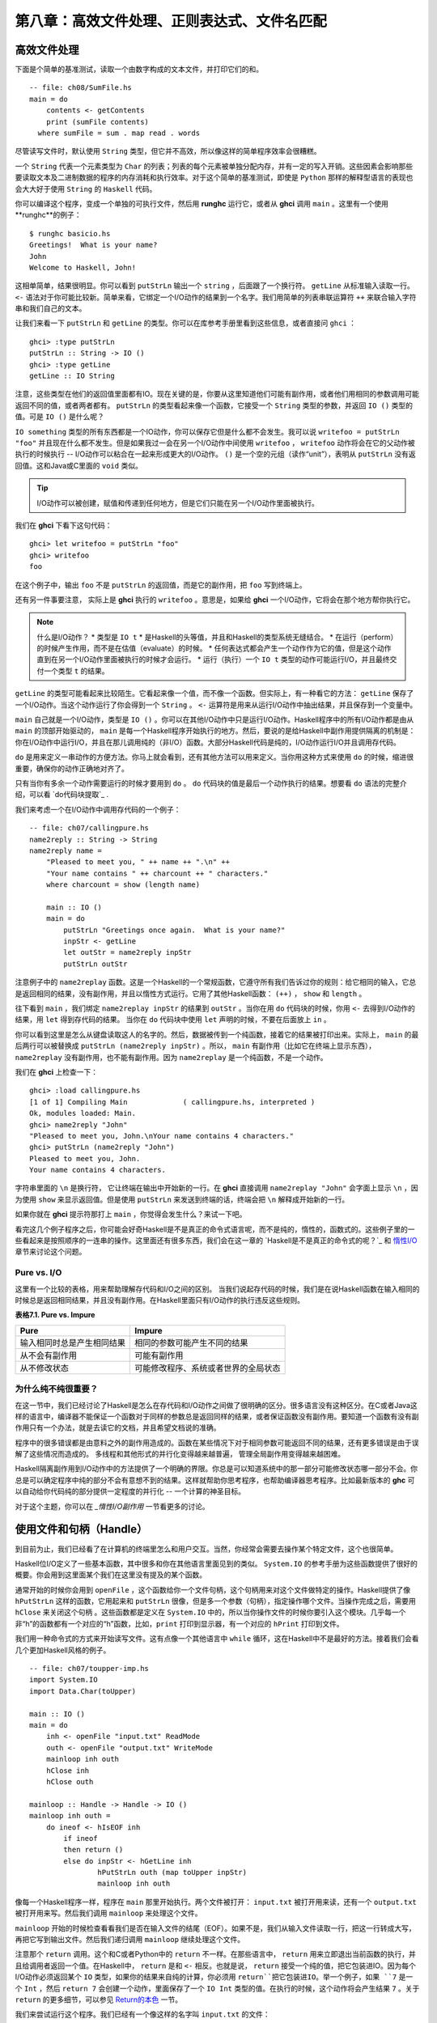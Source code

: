 第八章：高效文件处理、正则表达式、文件名匹配
===========

高效文件处理
--------------

下面是个简单的基准测试，读取一个由数字构成的文本文件，并打印它们的和。

::

    -- file: ch08/SumFile.hs
    main = do
        contents <- getContents
        print (sumFile contents)
      where sumFile = sum . map read . words



尽管读写文件时，默认使用 ``String`` 类型，但它并不高效，所以像这样的简单程序效率会很糟糕。

一个 ``String`` 代表一个元素类型为 ``Char`` 的列表；列表的每个元素被单独分配内存，并有一定的写入开销。这些因素会影响那些要读取文本及二进制数据的程序的内存消耗和执行效率。对于这个简单的基准测试，即使是 ``Python`` 那样的解释型语言的表现也会大大好于使用 ``String`` 的 ``Haskell`` 代码。

你可以编译这个程序，变成一个单独的可执行文件，然后用 **runghc** 运行它，或者从 **ghci** 调用 ``main`` 。这里有一个使用**runghc**的例子：

::

   $ runghc basicio.hs
   Greetings!  What is your name?
   John
   Welcome to Haskell, John!

这相单简单，结果很明显。你可以看到 ``putStrLn`` 输出一个 ``string`` ，后面跟了一个换行符。 ``getLine`` 从标准输入读取一行。 ``<-`` 语法对于你可能比较新。简单来看，它绑定一个I/O动作的结果到一个名字。我们用简单的列表串联运算符 ``++`` 来联合输入字符串和我们自己的文本。

让我们来看一下 ``putStrLn`` 和 ``getLine`` 的类型。你可以在库参考手册里看到这些信息，或者直接问 ``ghci`` ：

::

   ghci> :type putStrLn
   putStrLn :: String -> IO ()
   ghci> :type getLine
   getLine :: IO String

注意，这些类型在他们的返回值里面都有IO。现在关键的是，你要从这里知道他们可能有副作用，或者他们用相同的参数调用可能返回不同的值，或者两者都有。 ``putStrLn`` 的类型看起来像一个函数，它接受一个 ``String`` 类型的参数，并返回 ``IO ()`` 类型的值。可是 ``IO ()`` 是什么呢？

``IO something`` 类型的所有东西都是一个IO动作，你可以保存它但是什么都不会发生。我可以说 ``writefoo = putStrLn "foo"`` 并且现在什么都不发生。但是如果我过一会在另一个I/O动作中间使用 ``writefoo`` ， ``writefoo`` 动作将会在它的父动作被执行的时候执行 -- I/O动作可以粘合在一起来形成更大的I/O动作。 ``()`` 是一个空的元组（读作“unit”），表明从 ``putStrLn`` 没有返回值。这和Java或C里面的 ``void`` 类似。

.. tip::
   I/O动作可以被创建，赋值和传递到任何地方，但是它们只能在另一个I/O动作里面被执行。

我们在 **ghci** 下看下这句代码：

::

   ghci> let writefoo = putStrLn "foo"
   ghci> writefoo
   foo

在这个例子中，输出 ``foo`` 不是 ``putStrLn`` 的返回值，而是它的副作用，把 ``foo`` 写到终端上。

还有另一件事要注意， 实际上是 **ghci** 执行的 ``writefoo`` 。意思是，如果给 **ghci** 一个I/O动作，它将会在那个地方帮你执行它。

.. note::
   什么是I/O动作？
   * 类型是 ``IO t``
   * 是Haskell的头等值，并且和Haskell的类型系统无缝结合。
   * 在运行（perform）的时候产生作用，而不是在估值（evaluate）的时候。
   * 任何表达式都会产生一个动作作为它的值，但是这个动作直到在另一个I/O动作里面被执行的时候才会运行。
   * 运行（执行）一个 ``IO t`` 类型的动作可能运行I/O，并且最终交付一个类型 ``t`` 的结果。


``getLine`` 的类型可能看起来比较陌生。它看起来像一个值，而不像一个函数。但实际上，有一种看它的方法： ``getLine`` 保存了一个I/O动作。当这个动作运行了你会得到一个 ``String`` 。 ``<-`` 运算符是用来从运行I/O动作中抽出结果，并且保存到一个变量中。

``main`` 自己就是一个I/O动作，类型是 ``IO ()`` 。你可以在其他I/O动作中只是运行I/O动作。Haskell程序中的所有I/O动作都是由从 ``main`` 的顶部开始驱动的， ``main`` 是每一个Haskell程序开始执行的地方。然后，要说的是给Haskell中副作用提供隔离的机制是：你在I/O动作中运行I/O，并且在那儿调用纯的（非I/O）函数。大部分Haskell代码是纯的，I/O动作运行I/O并且调用存代码。

``do`` 是用来定义一串动作的方便方法。你马上就会看到，还有其他方法可以用来定义。当你用这种方式来使用 ``do`` 的时候，缩进很重要，确保你的动作正确地对齐了。

只有当你有多余一个动作需要运行的时候才要用到 ``do`` 。 ``do`` 代码块的值是最后一个动作执行的结果。想要看 ``do`` 语法的完整介绍，可以看 `do代码块提取`_ .

我们来考虑一个在I/O动作中调用存代码的一个例子：

::

   -- file: ch07/callingpure.hs
   name2reply :: String -> String
   name2reply name =
       "Pleased to meet you, " ++ name ++ ".\n" ++
       "Your name contains " ++ charcount ++ " characters."
       where charcount = show (length name)

       main :: IO ()
       main = do
           putStrLn "Greetings once again.  What is your name?"
           inpStr <- getLine
           let outStr = name2reply inpStr
           putStrLn outStr

注意例子中的 ``name2replay`` 函数。这是一个Haskell的一个常规函数，它遵守所有我们告诉过你的规则：给它相同的输入，它总是返回相同的结果，没有副作用，并且以惰性方式运行。它用了其他Haskell函数： ``(++)`` ， ``show`` 和 ``length`` 。

往下看到 ``main`` ，我们绑定 ``name2replay inpStr`` 的结果到 ``outStr`` 。当你在用 ``do`` 代码块的时候，你用 ``<-`` 去得到I/O动作的结果，用 ``let`` 得到存代码的结果。 当你在 ``do`` 代码块中使用 ``let`` 声明的时候，不要在后面放上 ``in`` 。

你可以看到这里是怎么从键盘读取这人的名字的。然后，数据被传到一个纯函数，接着它的结果被打印出来。实际上， ``main`` 的最后两行可以被替换成 ``putStrLn (name2reply inpStr)`` 。所以， ``main`` 有副作用（比如它在终端上显示东西）， ``name2replay`` 没有副作用，也不能有副作用。因为 ``name2replay`` 是一个纯函数，不是一个动作。

我们在 **ghci** 上检查一下：

::

   ghci> :load callingpure.hs
   [1 of 1] Compiling Main             ( callingpure.hs, interpreted )
   Ok, modules loaded: Main.
   ghci> name2reply "John"
   "Pleased to meet you, John.\nYour name contains 4 characters."
   ghci> putStrLn (name2reply "John")
   Pleased to meet you, John.
   Your name contains 4 characters.

字符串里面的 ``\n`` 是换行符， 它让终端在输出中开始新的一行。在 **ghci** 直接调用 ``name2replay "John"`` 会字面上显示 ``\n`` ，因为使用 ``show`` 来显示返回值。但是使用 ``putStrLn`` 来发送到终端的话，终端会把 ``\n`` 解释成开始新的一行。

如果你就在 **ghci** 提示符那打上 ``main`` ，你觉得会发生什么？来试一下吧。

看完这几个例子程序之后，你可能会好奇Haskell是不是真正的命令式语言呢，而不是纯的，惰性的，函数式的。这些例子里的一些看起来是按照顺序的一连串的操作。这里面还有很多东西，我们会在这一章的 `Haskell是不是真正的命令式的呢？`_ 和 `惰性I/O`_ 章节来讨论这个问题。


Pure vs. I/O
^^^^^^^^^^^^^

这里有一个比较的表格，用来帮助理解存代码和I/O之间的区别。 当我们说起存代码的时候，我们是在说Haskell函数在输入相同的时候总是返回相同结果，并且没有副作用。在Haskell里面只有I/O动作的执行违反这些规则。

**表格7.1. Pure vs. Impure**

===========================  ===============================
Pure                         Impure
===========================  ===============================
输入相同时总是产生相同结果   相同的参数可能产生不同的结果
从不会有副作用               可能有副作用
从不修改状态                 可能修改程序、系统或者世界的全局状态
===========================  ===============================


为什么纯不纯很重要？
^^^^^^^^^^^^^^^^^^^^^^

在这一节中，我们已经讨论了Haskell是怎么在存代码和I/O动作之间做了很明确的区分。很多语言没有这种区分。在C或者Java这样的语言中，编译器不能保证一个函数对于同样的参数总是返回同样的结果，或者保证函数没有副作用。要知道一个函数有没有副作用只有一个办法，就是去读它的文档，并且希望文档说的准确。

程序中的很多错误都是由意料之外的副作用造成的。函数在某些情况下对于相同参数可能返回不同的结果，还有更多错误是由于误解了这些情况而造成的。 多线程和其他形式的并行化变得越来越普遍， 管理全局副作用变得越来越困难。

Haskell隔离副作用到I/O动作中的方法提供了一个明确的界限。你总是可以知道系统中的那一部分可能修改状态哪一部分不会。你总是可以确定程序中纯的部分不会有意想不到的结果。这样就帮助你思考程序，也帮助编译器思考程序。比如最新版本的 **ghc** 可以自动给你代码纯的部分提供一定程度的并行化 -- 一个计算的神圣目标。

对于这个主题，你可以在 `_惰性I/O副作用` 一节看更多的讨论。


使用文件和句柄（Handle）
--------------------------

到目前为止，我们已经看了在计算机的终端里怎么和用户交互。当然，你经常会需要去操作某个特定文件，这个也很简单。

Haskell位I/O定义了一些基本函数，其中很多和你在其他语言里面见到的类似。 ``System.IO`` 的参考手册为这些函数提供了很好的概要。你会用到这里面某个我们在这里没有提及的某个函数。

通常开始的时候你会用到 ``openFile`` ，这个函数给你一个文件句柄，这个句柄用来对这个文件做特定的操作。Haskell提供了像 ``hPutStrLn`` 这样的函数，它用起来和 ``putStrLn`` 很像，但是多一个参数（句柄），指定操作哪个文件。当操作完成之后，需要用 ``hClose`` 来关闭这个句柄  。这些函数都是定义在 ``System.IO`` 中的，所以当你操作文件的时候你要引入这个模块。几乎每一个非“h”的函数都有一个对应的“h”函数，比如，``print`` 打印到显示器，有一个对应的 ``hPrint`` 打印到文件。

我们用一种命令式的方式来开始读写文件。这有点像一个其他语言中 ``while`` 循环，这在Haskell中不是最好的方法。接着我们会看几个更加Haskell风格的例子。

::

   -- file: ch07/toupper-imp.hs
   import System.IO
   import Data.Char(toUpper)

   main :: IO ()
   main = do
       inh <- openFile "input.txt" ReadMode
       outh <- openFile "output.txt" WriteMode
       mainloop inh outh
       hClose inh
       hClose outh

   mainloop :: Handle -> Handle -> IO ()
   mainloop inh outh =
       do ineof <- hIsEOF inh
           if ineof
           then return ()
           else do inpStr <- hGetLine inh
                   hPutStrLn outh (map toUpper inpStr)
                   mainloop inh outh

像每一个Haskell程序一样，程序在 ``main`` 那里开始执行。两个文件被打开： ``input.txt`` 被打开用来读，还有一个 ``output.txt`` 被打开用来写。然后我们调用 ``mainloop`` 来处理这个文件。

``mainloop`` 开始的时候检查看看我们是否在输入文件的结尾（EOF）。如果不是，我们从输入文件读取一行，把这一行转成大写，再把它写到输出文件。然后我们递归调用 ``mainloop`` 继续处理这个文件。

注意那个 ``return`` 调用。这个和C或者Python中的 ``return`` 不一样。在那些语言中， ``return`` 用来立即退出当前函数的执行，并且给调用者返回一个值。在Haskell中， ``return`` 是和 ``<-`` 相反。也就是说， ``return`` 接受一个纯的值，把它包装进IO。因为每个I/O动作必须返回某个 ``IO``  类型，如果你的结果来自纯的计算，你必须用 ``return``把它包装进IO。举一个例子，如果 ``7`` 是一个 ``Int`` ，然后 ``return 7`` 会创建一个动作，里面保存了一个 ``IO Int`` 类型的值。在执行的时候，这个动作将会产生结果 ``7`` 。关于 ``return`` 的更多细节，可以参见 `Return的本色`_ 一节。

我们来尝试运行这个程序。我们已经有一个像这样的名字叫 ``input.txt`` 的文件：

::

   This is ch08/input.txt

   Test Input
   I like Haskell
   Haskell is great
   I/O is fun

   123456789

现在，你可以执行 ``runghc toupper-imp.hs``，你会在你的目录里找到 ``output.txt`` 。它看起来应该是这样：

::

   THIS IS CH08/INPUT.TXT

   TEST INPUT
   I LIKE HASKELL
   HASKELL IS GREAT
   I/O IS FUN

   123456789


关于 openFile 的更多信息
^^^^^^^^^^^^^^^^^^^^^^^^^^^^^^^^

我们用 **ghci** 来检查 ``openFifle`` 的类型：

::

   ghci> :module System.IO
   ghci> :type openFile
   openFile :: FilePath -> IOMode -> IO Handle

``FilePath`` 就是 ``String`` 的另一个名字。它在I/O函数的类型中使用，用来阐明那个参数是用来表示文件名的，而不是其他通常的数据。

``IOMode`` 指定文件是怎么被管理的， ``IOMode`` 的可能值在表格7.2中列出来了。

**表格7.2. IOMode 可能值**

============= ========== ============ ================= ==================================
IOMode        可读        可写          开始位置            备注
============= ========== ============ ================= ==================================
ReadMode       是          否           文件开头           文件必须存在
WriteMode      否          是           文件开头           如果存在，文件会被截断（完全清空）
ReadWriteMode  是          是           文件开头           如果不存在会新建文件，如果存在不会损害原来的数据
AppendMode     否          是           文件结尾           如果不存在会新建文件，如果存在不会损害原来的数据
============= ========== ============ ================= ==================================

我们在这一章里大多数是操作文本文件，二进制文件同样可以在Haskell里使用。如果你在操作一个二进制文件，你要用 ``openBinaryFile`` 替代 ``openFile`` 。你当做二进制文件打开，而不是当做文本文件打开的话，像Windows这样的操作系统会用不同的方式来处理文件。在Linux这类操作系统中， ``openFile`` 和 ``openBinaryFile`` 执行相同的操作。不过为了移植性，当你处理二进制数据的时候总是用 ``openBinaryFile`` 还是明智的。


关闭句柄
^^^^^^^^^^^^^^^

你已经看到 ``hClose`` 用来关闭文件句柄 。我们花点时间思考下为什么这个很重要。

就和你将在 `缓冲区（Buffering）`_ 一节看到的一样，Haskell为文件维护内部缓冲区，这提供了一个重要的性能提升。然而，也就是说，直到你在一个打开来写的文件上调用 ``hClose`` ，你的数据不会被清理出操作系统。

确保 ``hClose`` 的另一个理由是，打开的文件会占用系统资源。如果你的程序运行很长一段时间，并且打开了很多文件，但是没有关闭他们，你的程序很有可能因为资源耗尽而崩溃。所有这些Haskell和其他语言没有什么不同。

当一个程序退出的时候，Haskell通常会小心地关闭所以还打开着的文件。然而在一些情况下Haskell可能不会帮你做这些。所以再一次强调，最好任何时候由你负责调用 ``hClose`` 。

Haskell给你提供了一些工具，不管出现什么错误，用来简单地确保这些工作。你可以阅读在 `扩展例子：函数式I/O和临时文件`_ 一节的 ``finally`` 和 `获取-使用-回收 周期`_ 一节的 ``bracket`` 。


Seek and Tell
^^^^^^^^^^^^^^^^^
当从一个对应硬盘上某个文件句柄上读写的时候，操作系统维护了一个当前硬盘位置的内部记录。每次你做另一次读的时候，操作系统返回下一个从当前位置开始的数据块，并且增加这个位置，反应出你正在读的数据。

你可以用 ``hTell`` 来找出你文件中的当前位置。当文件刚新建的时候，文件是空的，这个位置为0。在你写入5个字节之后，位置会变成5，诸如此类。 ``hTell`` 接受一个 ``Handle`` 并返回一个带有位置的 ``IO Integer`` 。

``hTell`` 的伙伴是 ``hSeek`` 。 ``hSeek`` 让你可以改变文件位置，它有3个参数：一个 ``Handle`` ， 一个 ``seekMode`` ，还有一个位置。

``SeekMode`` 可以是三个不同值中的一个，这个值指定怎么去解析这个给的位置。 ``AbsoluteSeek`` 表示这个位置是在文件中的精确位置，这个和 ``hTell`` 给你的是同样的信息。 ``RelativeSeek`` 表示从当前位置开始寻找，一个正数要求在文件中向前推进，一个负数要求向后倒退。最后， ``SeekFromEnd`` 会寻找文件结尾之前特定数目的字节。 ``hSeek handle SeekFromEnd 0`` 把你带到文件结尾。举一个 ``hSeek`` 的例子，参考 `扩展例子：函数式I/O和临时文件`_ 一节。

不是所有句柄都是可以定位的。一个句柄通常对应于一个文件，但是它也可以对应其他东西，比如网络连接，磁带机或者终端。你可以用 ``hIsSeekable`` 去看给定的句柄是不是可定位的。


标准输入，输出和错误
^^^^^^^^^^^^^^^^^^^^
先前我们指出对于每一个非“h”函数通常有一个对应的“h”函数用在句柄上的。实际上，非“h”的函数就是他们的“h”函数的一个快捷方式。

在 ``System.IO`` 里有3个预定义的句柄，这些句柄总是可用的。他们是 ``stdin`` ，对应标准输入； ``stdout`` ，对应标准输出；和 ``stderr`` 对应标准错误。标准输入一般对应键盘，标准输出对应显示器，标准错误一般输出到显示器。

像 ``getLine`` 的这些函数可以简单地这样定义：

::

   getLine = hGetLine stdin
   putStrLn = hPutStrLn stdout
   print = hPrint stdout

.. tip::
   我们这里使用了局部应用。如果不明白，可以参考 `局部函数应用和柯里化`_

之前我们告诉你这3个标准文件句柄一般对应什么。那是因为一些操作系统可以让你重定向这个文件句柄到不同的地方-文件，设备，甚至是其他程序。这个功能在POSIX（Linux，BSD，Mac）操作系统Shell编程中广泛使用，在Windows中也能使用。

使用标准输入输出经常是很有用的，这让你和终端前的用户交互。它也能让你操作输入输出文件，或者甚至让你的代码和其他程序组合在一起。

举一个例子，我们可以像这样在前面提供标准输入给 ``callingpure.hs`` ：

::

   $ echo John|runghc callingpure.hs
   Greetings once again.  What is your name?
   Pleased to meet you, John.
   Your name contains 4 characters.

当 ``callingpure.hs`` 运行的时候，它不用等待键盘的输入，而是从 ``echo`` 程序接收 ``John`` 。注意输出也没有把 ``John`` 这个词放在一个分开的行，这和用键盘运行程序一样。终端一般回显所有你输入的东西给你，但这是一个技术上的输入，不会包含在输出流中。


删除和重命名文件
^^^^^^^^^^^^^^^^^^^

这一章到目前为止，我们已经讨论了文件的内容。现在让我们说一点文件自己的东西。
``System.Directory`` 提供了两个你可能觉得有用的函数。 ``removeFile`` 接受一个参数，一个文件名，然后删除那个文件。 ``renameFile`` 接受两个文件名：第一个是老的文件名，第二个是新的文件名。如果新的文件名在另外一个目录中，你也可以把它想象成移动文件。在调用 ``renameFile`` 之前老的文件必须存在。如果新的文件已经存在了，它在重命名之前会被删除掉。

像很多其他接受文件名的函数一样，如果老的文件名不存在， ``renameFile`` 会引发一个异常。更多关于异常处理的信息你可以在 `第十九章，错误处理`_ 中找到。

在 ``System.Directory`` 中有很多其他函数，用来创建和删除目录，查找目录中文件列表，和测试文件是否存在。它们在 `目录和文件信息`_ 一节中讨论。


临时文件
^^^^^^^^^^^^^^^

程序员频繁需要用到临时文件。临时文件可能用来存储大量需要计算的数据，其他程序要使用的数据，或者很多其他的用法。

当你想一个办法来手动打开同名的多个文件，安全地做到这一点的细节在各个平台上都不相同。Haskell提供了一个方便的函数叫做 ``openTempFile`` （还有一个对应的 ``openBinaryTempFile`` ）来为你处理这个难点。

``openTempFile`` 接受两个参数：创建文件所在的目录，和一个命名文件的“模板”。这个目录可以简单是“.”，表示当前目录。或者你可以用 ``System.Directory.getTemporaryDirectory`` 去找指定机器上存放临时文件最好的地方。这个模板用做文件名的基础，它会添加一些随机的字符来保证文件名是唯一的，从实际上保证被操作的文件具有独一无二的文件名。

``openTempFile`` 返回类型是 ``IO (FilePath, Handle)`` 。元组的第一部分是创建的文件的名字，第二部分是用 ``ReadWriteMode`` 打开那个文件的一个句柄 。当你处理完这个文件，你要 ``hClose`` 它并且调用 ``removeFile`` 删除它。看下面的例子中一个样本函数的使用。


扩展例子：函数式I/O和临时文件
-----------------------------------

这里有一个大一点的例子，它把很多这一章的还有前面几章的概念放在一起，还包含了一些没有介绍过的概念。看一下这个程序，看你是否能知道它是干什么的，是怎么做的。

::

   -- file: ch07/tempfile.hs
   import System.IO
   import System.Directory(getTemporaryDirectory, removeFile)
   import System.IO.Error(catch)
   import Control.Exception(finally)

   -- The main entry point.  Work with a temp file in myAction.
   main :: IO ()
   main = withTempFile "mytemp.txt" myAction

   {- The guts of the program.  Called with the path and handle of a temporary
   file.  When this function exits, that file will be closed and deleted
   because myAction was called from withTempFile. -}
   myAction :: FilePath -> Handle -> IO ()
   myAction tempname temph =
       do -- Start by displaying a greeting on the terminal
           putStrLn "Welcome to tempfile.hs"
           putStrLn $ "I have a temporary file at " ++ tempname

           -- Let's see what the initial position is
           pos <- hTell temph
           putStrLn $ "My initial position is " ++ show pos

           -- Now, write some data to the temporary file
           let tempdata = show [1..10]
           putStrLn $ "Writing one line containing " ++
               show (length tempdata) ++ " bytes: " ++
                  tempdata
           hPutStrLn temph tempdata

           -- Get our new position.  This doesn't actually modify pos
           -- in memory, but makes the name "pos" correspond to a different
           -- value for the remainder of the "do" block.
           pos <- hTell temph
           putStrLn $ "After writing, my new position is " ++ show pos

           -- Seek to the beginning of the file and display it
           putStrLn $ "The file content is: "
           hSeek temph AbsoluteSeek 0

           -- hGetContents performs a lazy read of the entire file
           c <- hGetContents temph

           -- Copy the file byte-for-byte to stdout, followed by \n
           putStrLn c

           -- Let's also display it as a Haskell literal
           putStrLn $ "Which could be expressed as this Haskell literal:"
           print c

   {- This function takes two parameters: a filename pattern and another
   function.  It will create a temporary file, and pass the name and Handle
   of that file to the given function.

   The temporary file is created with openTempFile.  The directory is the one
   indicated by getTemporaryDirectory, or, if the system has no notion of
   a temporary directory, "." is used.  The given pattern is passed to
   openTempFile.

   After the given function terminates, even if it terminates due to an
   exception, the Handle is closed and the file is deleted. -}
   withTempFile :: String -> (FilePath -> Handle -> IO a) -> IO a
   withTempFile pattern func =
       do -- The library ref says that getTemporaryDirectory may raise on
          -- exception on systems that have no notion of a temporary directory.
          -- So, we run getTemporaryDirectory under catch.  catch takes
          -- two functions: one to run, and a different one to run if the
          -- first raised an exception.  If getTemporaryDirectory raised an
          -- exception, just use "." (the current working directory).
          tempdir <- catch (getTemporaryDirectory) (\_ -> return ".")
          (tempfile, temph) <- openTempFile tempdir pattern

          -- Call (func tempfile temph) to perform the action on the temporary
          -- file.  finally takes two actions.  The first is the action to run.
          -- The second is an action to run after the first, regardless of
          -- whether the first action raised an exception.  This way, we ensure
          -- the temporary file is always deleted.  The return value from finally
          -- is the first action's return value.
          finally (func tempfile temph)
                  (do hClose temph
                      removeFile tempfile)

让我们从结尾开始看这个程序。 ``writeTempFile`` 函数证明Haskell当I/O被引入的时候没有忘记它的函数式特性。这个函数接受一个 ``String`` 和另外一个函数，传给 ``withTempFile`` 的函数使用这个名字和一个临时文件的句柄调用。当函数退出时，这个临时文件被关闭和删除。所以甚至在处理I/O时，我们仍然可以发现为了方便传递函数作为参数的习惯。Lisp程序员可能看到我们的 ``withTempFile`` 函数有点类似Lisp的 ``with-open-file`` 函数。

为了让程序能够更好地处理错误，我们需要为它添加一些异常处理代码。你一般需要临时文件在处理完成之后被删除，就算有错误发生。所以我们要确保删除发生。关于异常处理的更多信息，请看 `第十九章：错误处理`_ 。

让我们回到这个程序的开头， ``main`` 被简单定义成 ``withTempFile "mytemp.txt" myAction`` 。然后, ``myAction`` 将会被调用，使用名字和这个临时文件的句柄作为参数。

``myAction`` 显示一些信息到终端，写一些数据到文件，寻找文件的开头，并且使用 ``hGetContents`` 把数据读取回来。然后把文件的内容按字节地，通过 ``print c`` 当做Haskell字面量显示出来。这和 ``putStrLn (show c)`` 一样。

我们看一下输出：

::

   $ runhaskell tempfile.hs
   Welcome to tempfile.hs
   I have a temporary file at /tmp/mytemp8572.txt
   My initial position is 0
   Writing one line containing 22 bytes: [1,2,3,4,5,6,7,8,9,10]
   After writing, my new position is 23
   The file content is:
   [1,2,3,4,5,6,7,8,9,10]

   Which could be expressed as this Haskell literal:
   "[1,2,3,4,5,6,7,8,9,10]\n"

每次你运行这个程序，你的临时文件的名字应该有点细微的差别，因为它包含了一个随机生成的部分。看一下这个输出，你可能会问一些问题？

1. 为什么写入一行22个字节之后你的位置是23？
2. 为什么文件内容显示之后有一个空行？
3. 为什么Haskell字面量显示的最后有一个 ``\n`` ？

你可能能猜到这三个问题的答案都是相关的。看看你能不能在一会内答出这些题。如果你需要帮助，这里有解释：

1. 是因为我们用 ``hPutStrLn`` 替代 ``hPutStr`` 来写这个数据。 ``hPutStrLn`` 总是在结束一行的时候在结尾处写上一个 ``\n`` ，而这个没有出现在 ``tempdata`` 。
2. 我们用 ``putStrLn c`` 来显示文件内容 ``c`` 。因为数据原来使用 ``hPutStrLn`` 来写的，``c`` 结尾处有一个换行符，并且 ``putStrLn`` 又添加了第二个换行符，结果就是多了一个空行。
3. 这个 ``\n`` 是来自原始的 ``hPutStrLn`` 的换行符。

最后一个注意事项，字节数目可能在一些操作系统上不一样。比如Windows，使用连个字节序列 ``\r\n`` 作为行结束标记，所以在Windows平台你可能会看到不同。


惰性I/O
-------------

这一章到目前为止，你已经看了一些相当传统的I/O例子。单独请求和处理每一行或者每一块数据。

Haskell还为你准备了另一种方法。因为Haskell是一种惰性语言，意思是任何给定的数据片只有在它的值必须要知道的情况下才会被计算。有一些新奇的方法来处理I/O。


hGetContents
^^^^^^^^^^^^^^^^^^^^

一种新奇的处理I/O的办法是 ``hGetContents`` 函数，这个函数类型是 ``Handle -> IO String`` 。这个返回的 ``String`` 表示 ``Handle`` 所给文件里的所有数据。

在一个严格求值（strictly-evaluated）的语言中，使用这样的函数不是一件好事情。读取一个2KB文件的所有内容可能没事，但是如果你尝试去读取一个500GB文件的所有内容，你很可能因为缺少内存去存储这些数据而崩溃。在这些语言中，传统上你会采用循环去处理文件的全部数据的机制。

但是 ``hGetContents`` 不一样。它返回的 ``String`` 是惰性估值的。在你调用 ``hGetContents`` 的时刻，实际上没有读任何东西。数据只从句柄读取， 作为处理的一个元素（字符）列表。 ``String`` 的元素一直都用不到，Haskell的垃圾收集器会自动释放那块内存。所有这些都是完全透明地发生的。因为函数的返回值是一个如假包换的纯 String ，所以它可以被传递给非 I/O 的纯代码。
让我们快速看一个例子。回到 `操作文件和句柄`_ 一节，你看到一个命令式的程序，它把整个文件内容转换成大写。它的命令式算法和你在其他语言看到的很类似。接下来展示的是一个利用了惰性求值实现的更简单的算法。

::

   -- file: ch07/toupper-lazy1.hs
   import System.IO
   import Data.Char(toUpper)

   main :: IO ()
   main = do
          inh <- openFile "input.txt" ReadMode
          outh <- openFile "output.txt" WriteMode
          inpStr <- hGetContents inh
          let result = processData inpStr
          hPutStr outh result
          hClose inh
          hClose outh

   processData :: String -> String
   processData = map toUpper

注意到 ``hGetContents`` 为我们处理所有的读取工作。看一下 ``processData`` ，它是一个纯函数，因为它没有副作用，并且每次调用的时候总是返回相同的结果。它不需要知道，也没办法告诉它，它的输入是惰性从文件读取的。不管是20个字符的字面量还是硬盘上500GB的数据它都可以很好的工作。

你可以用 **ghci** 验证一下：

::

   ghci> :load toupper-lazy1.hs
   [1 of 1] Compiling Main             ( toupper-lazy1.hs, interpreted )
   Ok, modules loaded: Main.
   ghci> processData "Hello, there!  How are you?"
   "HELLO, THERE!  HOW ARE YOU?"
   ghci> :type processData
   processData :: String -> String
   ghci> :type processData "Hello!"
   processData "Hello!" :: String

.. warning::

   如果我们尝试去抓住上面例子中的 ``inpStr`` ，在超过它被使用的地方（ ``processData`` 调用那），内存中将没有它了。这是因为编译器会强制保存 ``inpStr`` 的值在内存里，为了以后的使用。这里我们知道 ``inpStr`` 讲不会被重用，它一被使用完就会被释放内存。只要记住：最后一次使用后释放内存。

这个程序为了清楚地表明使用了存代码，显得有点啰嗦。这里有更加简洁的版本，新版本在下一个例子里：

::

   -- file: ch07/toupper-lazy2.hs
   import System.IO
   import Data.Char(toUpper)

   main = do
          inh <- openFile "input.txt" ReadMode
          outh <- openFile "output.txt" WriteMode
          inpStr <- hGetContents inh
          hPutStr outh (map toUpper inpStr)
          hClose inh
          hClose outh

你在使用 ``hGetContents`` 的时候不要求去使用输入文件的所有数据。任何时候Haskell系统能决定整个 ``hGgetContents`` 返回的字符串能否被垃圾收集掉，意思就是它不会再被使用，文件会自动被关闭。同样的原理适用于从文件读取的数据。当给定的数据片不会再被使用的任何时候，Haskell会释放它保存的那块内存。严格意义上来讲，我们在这个例子中根本不必要去调用 ``hClose`` 。但是，养成习惯去调用还是个好的实践。以后对程序的修改可能让 ``hClose`` 的调用变得重要。

.. warning::

   当使用 ``hGetContents`` 的时候，记住，就算你可能在剩下的程序里面不再显式引用句柄 ，你绝不能关闭句柄 ，直到在你结束对结果的使用后， 这点很重要。提早关闭会造成丢失文件数据的部分或全部。因为Haskell是惰性的，一般地可以假定，你只有在包含输入的计算被算出结果输出之后，你才能使用这个输入。


readFile和writeFile
^^^^^^^^^^^^^^^^^^^^^^^^^^^
Haskell程序员经常使用 ``hGetContents`` 作为一个过滤器。他们从一个文件读取，在数据上做一些事情，然后把结果写到其他地方。这很常见，有很多种快捷方式可以做。 ``readFile`` 和 ``writeFile`` 是把文件当做字符串处理的快捷方式。他们处理所有细节，包括打开文件，关闭文件，读取文件和写入文件。 ``readFile`` 在内部使用 ``hGetContents`` 。

你能猜到这些函数的Haskell类型吗？我们用 **ghci** 检查一下：

::

   ghci> :type readFile
   readFile :: FilePath -> IO String
   ghci> :type writeFile
   writeFile :: FilePath -> String -> IO ()

现在有一个例子程序使用了 ``readFile`` 和 ``writeFile`` ：

::

   -- file: ch07/toupper-lazy3.hs
   import Data.Char(toUpper)

   main = do
          inpStr <- readFile "input.txt"
          writeFile "output.txt" (map toUpper inpStr)

看一下，这个程序的内部只有两行。 ``readFile`` 返回一个惰性 ``String`` ，我们保存在 ``inpStr`` 。然后我们拿到它，处理它，然后把它传给 ``writeFile`` 函数去写入。

``readFile`` 和 ``writeFile`` 都不提供一个句柄给你操作，所以没有东西要去 ``hClose`` 。 ``readFile`` 在内部使用 ``hGetContents`` ，底下的句柄在返回的 ``String`` 被垃圾回收或者所有输入都被消费之后就会被关闭。 ``writeFile`` 会在供应给它的 ``String`` 全部被写入之后关闭它底下的句柄。


一言以蔽惰性输出
^^^^^^^^^^^^^^^^^^^^^^^

到现在为止，你应该理解了Haskell的惰性输入怎么工作的。但是在输入的时候惰性是怎么样的呢？

据你所知，Haskell中的所有东西都是在需要的时候才被求值的。因为像 ``writeFile`` 和 ``putStr`` 这样的函数写传递给它们的整个 ``String`` ， 所以这整个 ``String`` 必须被求值。所以保证 ``putStr`` 的参数会被完全求值。

但是输入的惰性是什么意思呢？ 在上面的例子中，对 ``putStr`` 或者 ``writeFile`` 的调用会强制一次性把整个输入字符串载入到内存中吗，直接全部写出？

答案是否定的。 ``putStr`` （以及所有类似的输出函数）在它变得可用时才写出数据。他们也不需要保存已经写的数据，所以只要程序中没有其他地方需要它，这块内存就可以立即释放。在某种意义上，你可以把这个在 ``readFile`` 和 ``writeFile`` 之间的 ``String`` 想成一个连接它们两个的管道。数据从一头进去，通过某种方式传递，然后从另外一头流出。

你可以自己验证这个，通过给 ``toupper-lazy3.hs`` 产生一个大的 ``input.txt`` 。处理它可能时间要花一点时间，但是在处理它的时候你应该能看到一个常量的并且低的内存使用。


interact
^^^^^^^^^^^^^^^^^^
你学习了 ``readFile`` 和 ``writeFile`` 处理读文件，做个转换，然后写到不同文件的普通情形。还有一个比他还普遍的情形：从标准输入读取，做一个转换，然后把结果写到标准输出。对于这种情形，有一个函数叫做 ``interact`` 。 ``interact`` 函数的类型是 ``(String -> String) -> IO ()`` 。也就是说，它接受一个参数：一个类型为 ``String -> String`` 的函数。 ``getContents`` 的结果传递给这个函数，也就是，惰性读取标准输入。这个函数的结果会发送到标准输出。

我们可以使用 ``interact`` 来转换我们的例子程序去操作标准输入和标准输出。这里有一种方式：

::

   -- file: ch07/toupper-lazy4.hs
   import Data.Char(toUpper)

   main = interact (map toUpper)

来看一下，一行就完成了我们的变换。要实现上一个例子同样的效果，你可以像这样来运行这个例子：

::

   $ runghc toupper-lazy4.hs < input.txt > output.txt

或者，如果你想看输出打印在屏幕上的话，你可以打下面的命令：

::

   $ runghc toupper-lazy4.hs < input.txt

如果你想看看Haskell是否真的一接收到数据块就立即写出的话，运行 ``runghc toupper-lazy4.hs`` ，不要其他的命令行参数。你可以看到每一个你输入的字符都会立马回显，但是都变成大写了。缓冲区可能改变这种行为，更多关于缓冲区的看这一章后面的 `缓冲区`_ 一节。如果你看到你输入的没一行都立马回显，或者甚至一段时间什么都没有，那就是缓冲区造成的。

你也可以用 ``interactive`` 写一个简单的交互程序。让我们从一个简单的例子开始：

::

   -- file: ch07/toupper-lazy5.hs
   import Data.Char(toUpper)

   main = interact (map toUpper . (++) "Your data, in uppercase, is:\n\n")

.. tip::
   如果 ``.`` 运算符不明白的话，你可以参考 `使用组合来重用代码`_ 一节。

这里我们在输出的开头添加了一个字符串。你可以发现这个问题吗？

因为我们在 ``(++)`` 的结果上调用 ``map`` ，这个头自己也会显示成大写。我们可以这样来解决：

::

   -- file: ch07/toupper-lazy6.hs
   import Data.Char(toUpper)

   main = interact ((++) "Your data, in uppercase, is:\n\n" .
                    map toUpper)

现在把头移出了 ``map`` 。


interact 过滤器
^^^^^^^^^^^^^^^^^^^^^^^^^^
``interact`` 另一个通常的用法是过滤器。比如说你要写一个程序，这个程序读一个文件，并且输出所有包含字符“a”的行。你可能会这样用 ``interact`` 来实现：

::

   -- file: ch07/filter.hs
   main = interact (unlines . filter (elem 'a') . lines)

这里引入了三个你还不熟悉的函数。让我们在 **ghci** 里检查它们的类型：

::

   ghci> :type lines
   lines :: String -> [String]
   ghci> :type unlines
   unlines :: [String] -> String
   ghci> :type elem
   elem :: (Eq a) => a -> [a] -> Bool

你只是看它们的类型，你能猜到它们是干什么的吗？如果不能，你可以在 `热身：快捷文本行分割`_ 一节和 `特殊字符串处理函数`_ 一节找到解释。你会频繁看到 ``lines`` 和 ``unlines`` 和I/O一起使用。最后， ``elem`` 接受一个元素和一个列表，如果元素在列中中出现则返回 ``True`` 。

试着用我们的标准输入例子来运行：

::

    $ runghc filter.hs < input.txt
    I like Haskell
    Haskell is great

果然，你得到包含“a”的两行。惰性过滤器是使用Haskell强大的方式。你想想看，一个过滤器，就像标准Unix程序 **Grep** ，听起来很像一个函数。它接受一些输入，应用一些计算，然后生成一个意料之中的输出。


The IO Monad
------------------

这个时候你已经看了若干Haskell中I/O的例子。让我们花点时间回想一下，并且思考下I/O是怎么和更广阔的Haskell语言相关联的。

因为Haskell是一个纯的语言，如果你给特定的函数一个指定的参数，每次你给它那个参数这个函数将会返回相同的结果。此外，这个函数不会改变程序的总体状态的任何东西。

你可能想知道I/O是怎么融合到整体中去的呢？当然如果你想从键盘输入中读取一行，去读输入的那个函数肯定不可能每次都返回相同的结果。是不是？此外，I/O都是和改变状态相关的。I/O可以点亮终端上的一个像素，可以让打印机的纸开始出来，或者甚至是让一个包裹从仓库运送到另一个大洲。I/O不只是改变一个程序的状态。你可以把I/O想成可以改变世界的状态。

动作（Actions）
^^^^^^^^^^^^^^^^^^^^

大多数语言在纯函数和非纯函数之间没有明确的区分。Haskell的函数有数学上的意思：它们是纯粹的计算过程，并且这些计算不会被外部所影响。此外，这些计算可以在任何时候、按需地执行。

显然，我们需要其他一些工具来使用I/O。Haskell里的这个工具叫做动作（Actions）。动作类似于函数，它们在定义的时候不做任何事情，而在它们被调用时执行一些任务。I/O动作被定义在 ``IO`` Monad。Monad是一种强大的将函数链在一起的方法，在 `第十四章：Monad`_ 会讲到。为了理解I/O你不是一定要理解Monad，只要理解操作的返回类型都带有 ``IO`` 就行了。我们来看一些类型：

::

   ghci> :type putStrLn
   putStrLn :: String -> IO ()
   ghci> :type getLine
   getLine :: IO String

``putStrLn`` 的类型就像其他函数一样，接受一个参数，返回一个 ``IO ()`` 。这个 ``IO ()`` 就是一个操作。如果你想你可以在纯代码中保存和传递操作，虽然我们不经常这么干。一个操作在它被调用前不做任何事情。我们看一个这样的例子：

::

   -- file: ch07/actions.hs
   str2action :: String -> IO ()
   str2action input = putStrLn ("Data: " ++ input)

   list2actions :: [String] -> [IO ()]
   list2actions = map str2action

   numbers :: [Int]
   numbers = [1..10]

   strings :: [String]
   strings = map show numbers

   actions :: [IO ()]
   actions = list2actions strings

   printitall :: IO ()
   printitall = runall actions

   -- Take a list of actions, and execute each of them in turn.
   runall :: [IO ()] -> IO ()
   runall [] = return ()
   runall (firstelem:remainingelems) =
       do firstelem
          runall remainingelems

   main = do str2action "Start of the program"
             printitall
             str2action "Done!"

``str2action`` 这个函数接受一个参数并返回 ``IO ()`` ，就像你在 ``main`` 结尾看到的那样，你可以直接在另一个操作里使用这个函数，它会立刻打印出一行。或者你可以保存（不是执行）纯代码中的操作。你可以在 ``list2actions`` 里看到保存的例子，我们在 ``str2action`` 用 ``map`` ，返回一个操作的列表，就和操作其他纯数据一样。所有东西都通过 ``printall`` 显示出来， 而 ``printall`` 是用纯代码写的。

虽然我们定义了 ``printall`` ，但是直到它的操作在其他地方被求值的时候才会执行。现在注意，我们是怎么在 ``main`` 里把 ``str2action`` 当做一个I/O操作使用，并且执行了它。但是先前我们在I/O Monad外面使用它，只是把结果收集进一个列表。

你可以这样来思考： ``do`` 代码块中的每一个声明，除了 ``let`` ，都要产生一个I/O操作，这个操作在将来被执行。

对 ``printall`` 的调用最后会执行所有这些操作。实际上，因为Haskell是惰性的，所以这些操作直到这里才会被生成。

当你运行这个程序时，你的输出看起来像这样：

::

   Data: Start of the program
   Data: 1
   Data: 2
   Data: 3
   Data: 4
   Data: 5
   Data: 6
   Data: 7
   Data: 8
   Data: 9
   Data: 10
   Data: Done!

我们实际上可以写的更紧凑。来看看这个例子的修改：

::

   -- file: ch07/actions2.hs
   str2message :: String -> String
   str2message input = "Data: " ++ input

   str2action :: String -> IO ()
   str2action = putStrLn . str2message

   numbers :: [Int]
   numbers = [1..10]

   main = do str2action "Start of the program"
             mapM_ (str2action . show) numbers
             str2action "Done!"

注意在 ``str2action`` 里对标准函数组合运算符的使用。在 ``main`` 里面，有一个对 ``mapM_`` 的调用，这个函数和 ``map`` 类似，接受一个函数和一个列表。提供给 ``mapM_`` 的函数是一个I/O操作，这个操作对列表中的每一项都执行。 ``mapM_`` 扔掉了函数的结果，但是如果你想要 I/O的结果，你可以用 ``mapM`` 返回一个I/O结果的列表。来看一下它们的类型：

::

   ghci> :type mapM
   mapM :: (Monad m) => (a -> m b) -> [a] -> m [b]
   ghci> :type mapM_
   mapM_ :: (Monad m) => (a -> m b) -> [a] -> m ()

.. tip::
   这些函数其实可以做I/O更多的事情，所有的Monad都可以使用他们。到现在为止，你看到“M”就把它想成“IO”。还有，那些以下划线结尾的函数一般不管它们的返回值。

为什么我们有了 ``map`` 还要有一个 ``mapM`` ，因为 ``map`` 是返回一个列表的纯函数，它实际上不直接执行也不能执行操作。 ``maoM`` 是一个 ``IO`` Monda里面的可以执行操作的实用程序。

现在回到 ``main`` ， ``mapM_`` 在 ``numbers . show`` 每个元素上应用 ``(str2action . show)`` ， ``number . show`` 把每个数字转换成一个 ``String`` ， ``str2action`` 把每个 ``String`` 转换成一个操作。 ``mapM_`` 把这些单独的操作组合成一个打的操作，然后打印出这些行。


串联化
^^^^^^^^^^^^^^^^^^

``do`` 代码块实际上是把操作连接在一起的快捷记号。有两个运算符可以用来代替 ``do`` 代码块： ``>>`` 和 ``>>=`` 。在 **ghci** 看一下它们的类型：

::

   ghci> :type (>>)
   (>>) :: (Monad m) => m a -> m b -> m b
   ghci> :type (>>=)
   (>>=) :: (Monad m) => m a -> (a -> m b) -> m b

``>>`` 运算符把两个操作串联在一起：第一个操作先运行，然后是第二个。运算符的计算的结果是第二个操作的结果，第一个操作的结果被丢弃了。这和在 ``do`` 代码块中只有一行是类似的。你可能会写 ``putStrLn "line 1" >> putStrLn "line 2"`` 来测试这一点。它会打印出两行，把第一个 ``putStrLn`` 的结果丢掉了，值提供第二个操作的结果。

``>>=`` 运算符运行一个操作，然后把它的结果传递给一个返回操作的函数。那样第二个操作可以同样运行，而且整个表达式的结果就是第二个操作的结果。例如，你写 ``getLine >>= putStrLn`` ，这会从键盘读取一行，然后显示出来。

让我们重写例子中的一个，不用 ``do`` 代码快。还记得这一章开头的这个例子吗？

::

   -- file: ch07/basicio.hs
   main = do
          putStrLn "Greetings!  What is your name?"
          inpStr <- getLine
          putStrLn $ "Welcome to Haskell, " ++ inpStr ++ "!"

我们不用 ``do`` 代码块来重写它：

::

   -- file: ch07/basicio-nodo.hs
   main =
       putStrLn "Greetings!  What is your name?" >>
       getLine >>=
       (\inpStr -> putStrLn $ "Welcome to Haskell, " ++ inpStr ++ "!")

你定义 ``do`` 代码块的时候，Haskell编译器内部会把它翻译成像这样。

.. tip::
   忘记了怎么使用 ``\`` (lambda表达式)了吗？参见 `匿名（lambda）函数`_ 一节。


Return的本色
^^^^^^^^^^^^^^^^^^^^^^^

在这一章的前面，我们提到 ``return`` 很可能不是它看起来的那样。很多语言有一个关键字叫做 ``return`` ，它取消函数的执行并立即给调用者一个返回值。

Haskell的 ``return`` 函数很不一样。在Haskell中， ``return`` 用来在Monad里面包装数据。当说I/O的时候， ``return`` 用来拿到纯数据并把它带入IO Monad。

为什么我们需要那样做？还记得结果依赖I/O的所有东西都必须在一个IO Monad里面吗？所以如果我们在写一个执行I/O的函数，然后一个纯的计算，我们需要用 ``return`` 来让这个纯的计算能给函数返回一个合适的值。否则，会发生一个类型错误。这儿有一个例子：

::

   -- file: ch07/return1.hs
   import Data.Char(toUpper)

   isGreen :: IO Bool
   isGreen =
       do putStrLn "Is green your favorite color?"
          inpStr <- getLine
          return ((toUpper . head $ inpStr) == 'Y')


我们有一个纯的计算产生一个 ``Bool`` ，这个计算传给了 ``return`` ， ``return`` 把它放进了 ``IO`` Monad。因为它是 ``do`` 代码块的最后一个值，所以它变成 ``isGreen`` 的返回值，而不是因为我们用了 ``return`` 函数。

这有一个相同程序但是把纯计算移到一个单独的函数里的版本。这帮助纯代码保持分离，并且让意图更清晰。

::

   -- file: ch07/return2.hs
   import Data.Char(toUpper)

   isYes :: String -> Bool
   isYes inpStr = (toUpper . head $ inpStr) == 'Y'

   isGreen :: IO Bool
   isGreen =
       do putStrLn "Is green your favorite color?"
          inpStr <- getLine
          return (isYes inpStr)

最后，有一个人为的例子，这个例子显示了 ``return`` 确实没有在 ``do`` 代码块的结尾出现。在实践中，通常是这样的，但是不一定需要这样。

::

   -- file: ch07/return3.hs
   returnTest :: IO ()
   returnTest =
       do one <- return 1
          let two = 2
          putStrLn $ show (one + two)

注意，我们用了 ``<-`` 和 ``return`` 的组合，但是 ``let`` 是和简单字面量组合的。这是因为我们需要都是纯的值才能去相加它们， ``<-`` 把东西从Monad里面拿出来，实际上就是 ``return`` 的反作用。在 **ghci** 运行一下，你会看到和预期一样显示3。


Haskell 实际上是命令式的吗？
-------------------------------------

这些 ``do`` 代码块可能开起来很像一个命令式语言？毕竟大部分时间你给了一些命令按顺序运行。

但是Haskell在它的核心上是一个惰性语言。时常在需要给I/O串联操作的时候，是由一些工具完成的，这些工具就是Haskell的一部分。Haskell通过 ``I/O`` Monad实现了出色的I/O和语言剩余部分的分离。


惰性I/O的副作用
----------------------

本章前面你看到了 ``hGetContents`` ，我们解释说它返回的 ``String`` 可以在纯代码中使用。

关于副作用我们需要得到一些更具体的东西。当我们说Haskell没有副作用，这到底意味着什么？

在一定程度上，副作用总是可能的。一个写的不好的循环，就算写成纯代码形式的，也会造成系统内存耗尽和机器崩溃，或者导致数据交换到硬盘上。

当我们说没有副作用的时候，我们意思是，Haskell中的存代码不能运行那些能触发副作用的命令。纯函数不能修改全局变量，请求I/O，或者运行一条关闭系统的命令。

当你有从 ``hGetContents`` 拿到一个 ``String`` ，你把它传给一个纯函数，这个函数不知道这个 ``String`` 是由硬盘文件上来的。这个函数表现地还是和原来一样，但是处理那个 ``String`` 的时候可能造成环境发出I/O命令。纯函数是不会发出I/O命令的，它们作为处理正在运行的纯函数的一个结果，就和交换内存到磁盘的例子一样。

有时候，你在I/O发生时需要更多的控制。可能你正在从用户那里交互地读取数据，或者通过管道从另一个程序读取数据，你需要直接和用户交流。在这些时候， ``hGetContents`` 可能就不合适了。


缓冲区（Buffering）
-----------------------------

I/O子系统是现代计算机中最慢的部分之一。完成一次写磁盘的时间是一次写内存的几千倍。在网络上的写入还要慢成百上千倍。就算你的操作没有直接和磁盘通信，可能数据被缓存了，I/O还是需要一个系统调用，这个也会减慢速度。

由于这个原因，现代操作系统和编程语言都提供了工具来帮助程序当涉及到I/O的时候更好地运行。操作系统一般采用缓存（Cache），把频繁使用的数据片段保存在内存中，这样就能更快的访问了。

编程语言通常采用缓冲区。就是说，它们可能从操作系统请求一大块数据，就算底层代码是一次一个字节地处理数据的。通过这样，它们可以实现显著的性能提升，因为每次向操作系统的I/O请求带来一次处理开销。缓冲区允许我们去读相同数量的数据可以用少得多的I/O请求。


缓冲区模式
^^^^^^^^^^^^^^^^^^^^^

Haskell中有3种不同的缓冲区模式，它们定义成 ``BufferMode`` 类型： ``NoBuffering`` ， ``LineBuffering`` 和 ``BlockBuffering`` 。

``NoBuffering`` 就和它听起来那样-没有缓冲区。通过像 ``hGetLine`` 这样的函数读取的数据是从操作系统一次一个字符读取的。写入的数据会立即写入，也是一次一个字符地写入。因此， ``NoBuffering`` 通常性能很差，不适用于一般目的的使用。

``LineBuffering`` 当换行符输出的时候会让输出缓冲区写入，或者当缓冲区太大的时候。在输入上，它通常试图去读取块上所有可用的字符，直到它首次遇到换行符。当从终端读取的时候，每次按下回车之后它会立即返回数据。这个模式经常是默认模式。

``BlockBuffering`` 让Haskell在可能的时候以一个固定的块大小读取或者写入数据。这在批处理大量数据的时候是性能做好的，就算数据是以行存储的也是一样。然而，这个对于交互程序不能用，因为它会阻塞输入直到一整块数据被读取。 ``BlockBuffering`` 接受一个 ``Maybe`` 类型的参数： 如果是 ``Nothing`` ， 它会使用一个自定的缓冲区大小，或者你可以使用一个像 ``Just 4096`` 的设定，设置缓冲区大小为4096个字节。

默认的缓冲区模式依赖于操作系统和Haskell的实现。你可以通过调用 ``hGetBuffering`` 查看系统的当前缓冲区模式。当前的模式可以通过 ``hSetBuffering`` 来设置，它接受一个 ``Handle`` 和 ``BufferMode`` 。例如，你可以写 ``hSetBuffering stdin (BlockBuffering Nothing)`` 。


刷新缓冲区
^^^^^^^^^^^^^^^^^^^^^

对于任何类型的缓冲区，你可能有时候需要强制Haskell去写出所有保存在缓冲区里的数据。有些时候这个会自动发生：比如，对 ``hClose`` 的调用。有时候你可能需要调用 ``hFlush`` 作为代替， ``hFlush`` 会强制所有等待的数据立即写入。这在句柄是一个网络套接字的时候，你想数据被立即传输，或者你想让磁盘的数据给其他程序使用，而其他程序也正在并发地读那些数据的时候都是有用的。


读取命令行参数
---------------------

很多命令行程序喜欢通过命令行来传递参数。 ``System.Environment.getArgs`` 返回 ``IO [String]`` 列出每个参数。这和C语言的 ``argv`` 一样，从 ``argv[1]`` 开始。程序的名字（C语言的 ``argv[0]`` ）用 ``System.Environment.getProgName`` 可以得到。

``System.Console.GetOpt`` 模块提供了一些解析命令行选项的工具。如果你有一个程序，它有很复杂的选项，你会觉得它很有用。你可以在 `命令行解析`_ 一节看到一个例子和使用方法。


环境变量
----------------

如果你需要阅读环境变量，你可以使用 ``System.Environment`` 里面两个函数中的一个： ``getEnv`` 或者 ``getEnvironment`` 。 ``getEnv`` 查找指定的变量，如果不存在会抛出异常。 ``getEnvironment`` 用一个 ``[(String, String))]`` 返回整个环境，然后你可以用 ``lookup`` 这样的函数来找你想要的环境条目。

在Haskell设置环境变量没有采用跨平台的方式来定义。如果你在像Linux这样的POSIX平台上，你可以使用 ``System.Posix.Env`` 模块中的 ``putEnv`` 或者 ``setEnv`` 。环境设置在Windows下面没有定义。
